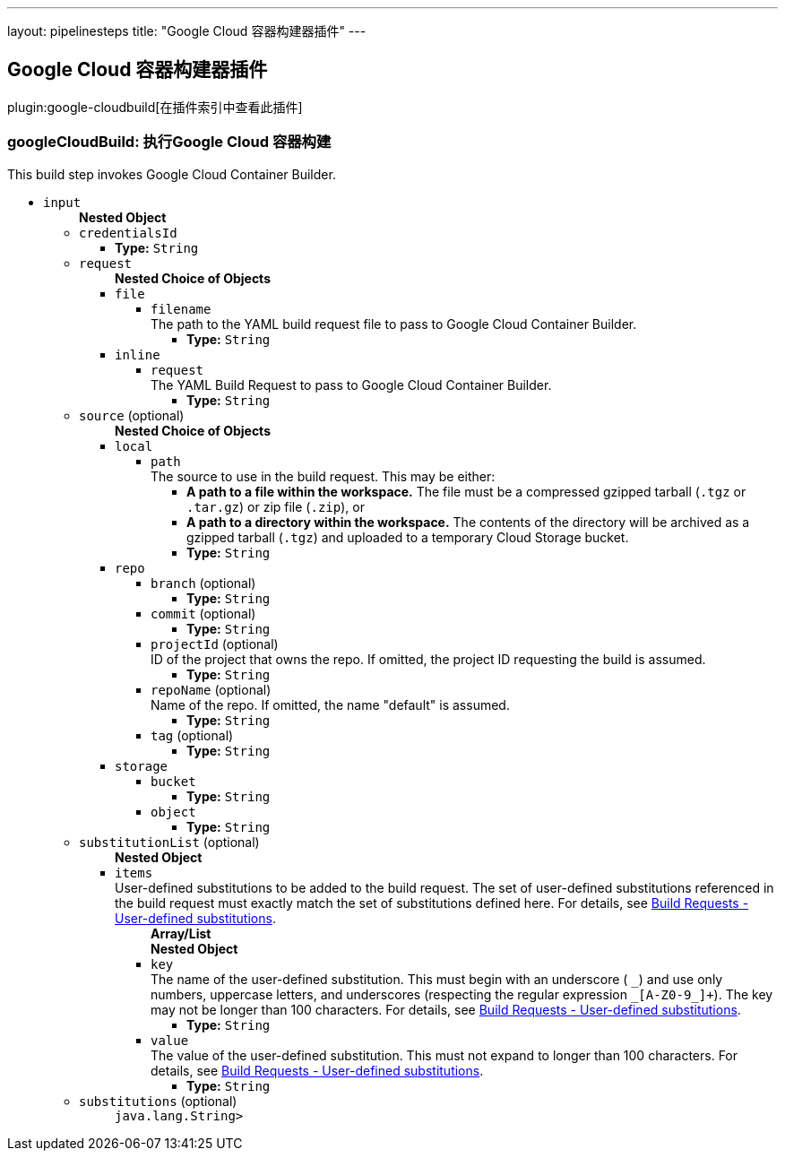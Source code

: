 ---
layout: pipelinesteps
title: "Google Cloud 容器构建器插件"
---

:notitle:
:description:
:author:
:email: jenkinsci-users@googlegroups.com
:sectanchors:
:toc: left

== Google Cloud 容器构建器插件

plugin:google-cloudbuild[在插件索引中查看此插件]

=== +googleCloudBuild+: 执行Google Cloud 容器构建
++++
<div><div>
  This build step invokes Google Cloud Container Builder. 
</div></div>
<ul><li><code>input</code>
<ul><b>Nested Object</b>
<li><code>credentialsId</code>
<ul><li><b>Type:</b> <code>String</code></li></ul></li>
<li><code>request</code>
<ul><b>Nested Choice of Objects</b>
<li><code>file</code></li>
<ul><li><code>filename</code>
<div><div>
  The path to the YAML build request file to pass to Google Cloud Container Builder. 
</div></div>

<ul><li><b>Type:</b> <code>String</code></li></ul></li>
</ul><li><code>inline</code></li>
<ul><li><code>request</code>
<div><div>
  The YAML Build Request to pass to Google Cloud Container Builder. 
</div></div>

<ul><li><b>Type:</b> <code>String</code></li></ul></li>
</ul></ul></li>
<li><code>source</code> (optional)
<ul><b>Nested Choice of Objects</b>
<li><code>local</code></li>
<ul><li><code>path</code>
<div><div>
  The source to use in the build request. This may be either: 
 <ul> 
  <li> <b>A path to a file within the workspace.</b> The file must be a compressed gzipped tarball (<code>.tgz</code> or <code>.tar.gz</code>) or zip file (<code>.zip</code>), or </li> 
  <li> <b>A path to a directory within the workspace.</b> The contents of the directory will be archived as a gzipped tarball (<code>.tgz</code>) and uploaded to a temporary Cloud Storage bucket. </li> 
 </ul> 
</div></div>

<ul><li><b>Type:</b> <code>String</code></li></ul></li>
</ul><li><code>repo</code></li>
<ul><li><code>branch</code> (optional)
<ul><li><b>Type:</b> <code>String</code></li></ul></li>
<li><code>commit</code> (optional)
<ul><li><b>Type:</b> <code>String</code></li></ul></li>
<li><code>projectId</code> (optional)
<div><div>
  ID of the project that owns the repo. If omitted, the project ID requesting the build is assumed. 
</div></div>

<ul><li><b>Type:</b> <code>String</code></li></ul></li>
<li><code>repoName</code> (optional)
<div><div>
  Name of the repo. If omitted, the name "default" is assumed. 
</div></div>

<ul><li><b>Type:</b> <code>String</code></li></ul></li>
<li><code>tag</code> (optional)
<ul><li><b>Type:</b> <code>String</code></li></ul></li>
</ul><li><code>storage</code></li>
<ul><li><code>bucket</code>
<ul><li><b>Type:</b> <code>String</code></li></ul></li>
<li><code>object</code>
<ul><li><b>Type:</b> <code>String</code></li></ul></li>
</ul></ul></li>
<li><code>substitutionList</code> (optional)
<ul><b>Nested Object</b>
<li><code>items</code>
<div><div>
  User-defined substitutions to be added to the build request. The set of user-defined substitutions referenced in the build request must exactly match the set of substitutions defined here. For details, see 
 <a href="https://cloud.google.com/container-builder/docs/concepts/build-requests#user-defined_substitutions" rel="nofollow"> Build Requests - User-defined substitutions</a>. 
</div></div>

<ul><b>Array/List</b><br/>
<b>Nested Object</b>
<li><code>key</code>
<div><div>
  The name of the user-defined substitution. This must begin with an underscore (
 <code>_</code>) and use only numbers, uppercase letters, and underscores (respecting the regular expression 
 <code>_[A-Z0-9_]+</code>). The key may not be longer than 100 characters. For details, see 
 <a href="https://cloud.google.com/container-builder/docs/concepts/build-requests#user-defined_substitutions" rel="nofollow"> Build Requests - User-defined substitutions</a>. 
</div></div>

<ul><li><b>Type:</b> <code>String</code></li></ul></li>
<li><code>value</code>
<div><div>
  The value of the user-defined substitution. This must not expand to longer than 100 characters. For details, see 
 <a href="https://cloud.google.com/container-builder/docs/concepts/build-requests#user-defined_substitutions" rel="nofollow"> Build Requests - User-defined substitutions</a>. 
</div></div>

<ul><li><b>Type:</b> <code>String</code></li></ul></li>
</ul></li>
</ul></li>
<li><code>substitutions</code> (optional)
<ul><code>java.lang.String></code>
</ul></li>
</ul></li>
</ul>


++++
